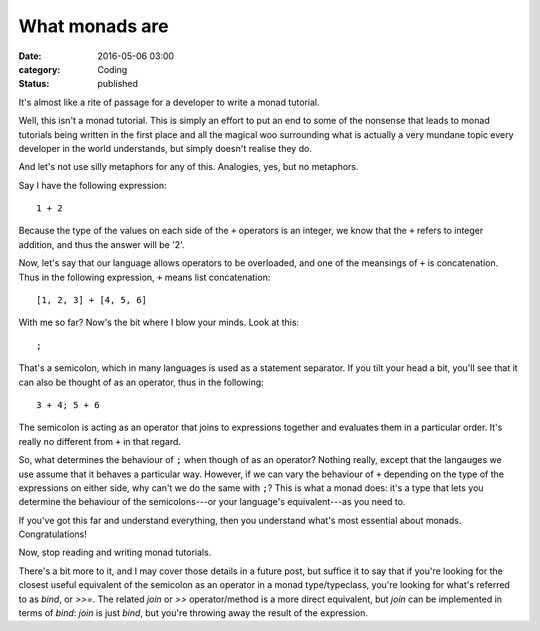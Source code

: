 What monads are
===============

:date: 2016-05-06 03:00
:category: Coding
:status: published

It's almost like a rite of passage for a developer to write a monad tutorial.

Well, this isn't a monad tutorial. This is simply an effort to put an end to
some of the nonsense that leads to monad tutorials being written in the first
place and all the magical woo surrounding what is actually a very mundane topic
every developer in the world understands, but simply doesn't realise they do.

And let's not use silly metaphors for any of this. Analogies, yes, but no
metaphors.

Say I have the following expression::

    1 + 2

Because the type of the values on each side of the ``+`` operators is an
integer, we know that the ``+`` refers to integer addition, and thus the answer
will be '2'.

Now, let's say that our language allows operators to be overloaded, and one of
the meansings of ``+`` is concatenation. Thus in the following expression, ``+``
means list concatenation::

    [1, 2, 3] + [4, 5, 6]

With me so far? Now's the bit where I blow your minds. Look at this::

    ;

That's a semicolon, which in many languages is used as a statement separator.
If you tilt your head a bit, you'll see that it can also be thought of as an
operator, thus in the following::

    3 + 4; 5 + 6

The semicolon is acting as an operator that joins to expressions together and
evaluates them in a particular order. It's really no different from ``+`` in
that regard.

So, what determines the behaviour of ``;`` when though of as an operator?
Nothing really, except that the langauges we use assume that it behaves a
particular way. However, if we can vary the behaviour of ``+`` depending on the
type of the expressions on either side, why can't we do the same with ``;``?
This is what a monad does: it's a type that lets you determine the behaviour of
the semicolons---or your language's equivalent---as you need to.

If you've got this far and understand everything, then you understand what's
most essential about monads. Congratulations!

Now, stop reading and writing monad tutorials.

There's a bit more to it, and I may cover those details in a future post, but
suffice it to say that if you're looking for the closest useful equivalent of
the semicolon as an operator in a monad type/typeclass, you're looking for
what's referred to as `bind`, or `>>=`. The related `join` or `>>`
operator/method is a more direct equivalent, but `join` can be implemented in
terms of `bind`: `join` is just `bind`, but you're throwing away the result of
the expression.
